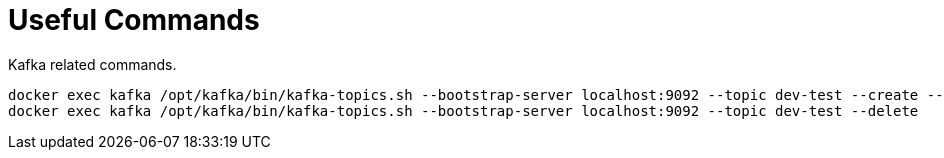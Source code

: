 = Useful Commands

Kafka related commands.

[source,bash]
----
docker exec kafka /opt/kafka/bin/kafka-topics.sh --bootstrap-server localhost:9092 --topic dev-test --create --partitions 1 --config retention.ms=600000
docker exec kafka /opt/kafka/bin/kafka-topics.sh --bootstrap-server localhost:9092 --topic dev-test --delete
----
